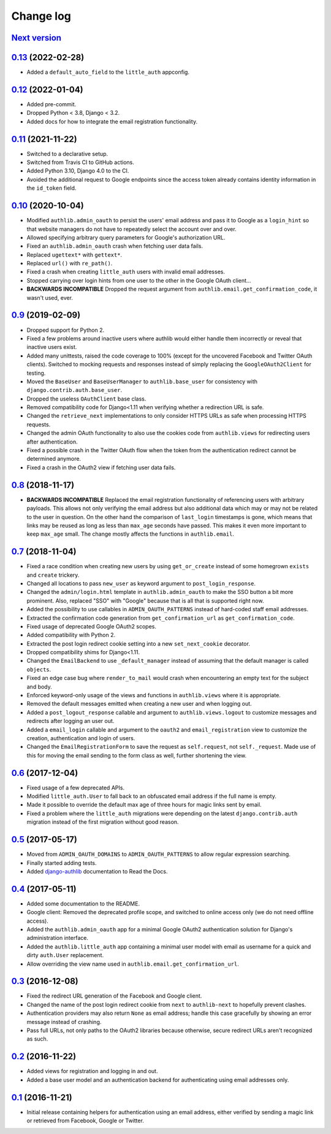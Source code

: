 ==========
Change log
==========

`Next version`_
===============

.. _Next version: https://github.com/matthiask/django-authlib/compare/0.13...main


`0.13`_ (2022-02-28)
====================

.. _0.13: https://github.com/matthiask/django-authlib/compare/0.12...0.13

- Added a ``default_auto_field`` to the ``little_auth`` appconfig.


`0.12`_ (2022-01-04)
====================

.. _0.12: https://github.com/matthiask/django-authlib/compare/0.11...0.12

- Added pre-commit.
- Dropped Python < 3.8, Django < 3.2.
- Added docs for how to integrate the email registration functionality.


`0.11`_ (2021-11-22)
====================

- Switched to a declarative setup.
- Switched from Travis CI to GitHub actions.
- Added Python 3.10, Django 4.0 to the CI.
- Avoided the additional request to Google endpoints since the access token
  already contains identity information in the ``id_token`` field.


`0.10`_ (2020-10-04)
====================

- Modified ``authlib.admin_oauth`` to persist the users' email address
  and pass it to Google as a ``login_hint`` so that website managers do
  not have to repeatedly select the account over and over.
- Allowed specifying arbitrary query parameters for Google's
  authorization URL.
- Fixed an ``authlib.admin_oauth`` crash when fetching user data fails.
- Replaced ``ugettext*`` with ``gettext*``.
- Replaced ``url()`` with ``re_path()``.
- Fixed a crash when creating ``little_auth`` users with invalid email
  addresses.
- Stopped carrying over login hints from one user to the other in the
  Google OAuth client...
- **BACKWARDS INCOMPATIBLE** Dropped the request argument from
  ``authlib.email.get_confirmation_code``, it wasn't used, ever.


`0.9`_ (2019-02-09)
===================

- Dropped support for Python 2.
- Fixed a few problems around inactive users where authlib would either
  handle them incorrectly or reveal that inactive users exist.
- Added many unittests, raised the code coverage to 100% (except for the
  uncovered Facebook and Twitter OAuth clients). Switched to mocking
  requests and responses instead of simply replacing the
  ``GoogleOAuth2Client`` for testing.
- Moved the ``BaseUser`` and ``BaseUserManager`` to
  ``authlib.base_user`` for consistency with
  ``django.contrib.auth.base_user``.
- Dropped the useless ``OAuthClient`` base class.
- Removed compatibility code for Django<1.11 when verifying whether a
  redirection URL is safe.
- Changed the ``retrieve_next`` implementations to only consider HTTPS
  URLs as safe when processing HTTPS requests.
- Changed the admin OAuth functionality to also use the cookies code
  from ``authlib.views`` for redirecting users after authentication.
- Fixed a possible crash in the Twitter OAuth flow when the token from
  the authentication redirect cannot be determined anymore.
- Fixed a crash in the OAuth2 view if fetching user data fails.


`0.8`_ (2018-11-17)
===================

- **BACKWARDS INCOMPATIBLE** Replaced the email registration
  functionality of referencing users with arbitrary payloads. This
  allows not only verifying the email address but also additional data
  which may or may not be related to the user in question. On the other
  hand the comparison of ``last_login`` timestamps is gone, which means
  that links may be reused as long as less than ``max_age`` seconds have
  passed. This makes it even more important to keep ``max_age`` small.
  The change mostly affects the functions in ``authlib.email``.


`0.7`_ (2018-11-04)
===================

- Fixed a race condition when creating new users by using
  ``get_or_create`` instead of some homegrown ``exists`` and
  ``create`` trickery.
- Changed all locations to pass ``new_user`` as keyword argument to
  ``post_login_response``.
- Changed the ``admin/login.html`` template in ``authlib.admin_oauth``
  to make the SSO button a bit more prominent. Also, replaced "SSO" with
  "Google" because that is all that is supported right now.
- Added the possibility to use callables in ``ADMIN_OAUTH_PATTERNS``
  instead of hard-coded staff email addresses.
- Extracted the confirmation code generation from
  ``get_confirmation_url`` as ``get_confirmation_code``.
- Fixed usage of deprecated Google OAuth2 scopes.
- Added compatibility with Python 2.
- Extracted the post login redirect cookie setting into a new
  ``set_next_cookie`` decorator.
- Dropped compatibility shims for Django<1.11.
- Changed the ``EmailBackend`` to use ``_default_manager`` instead of
  assuming that the default manager is called ``objects``.
- Fixed an edge case bug where ``render_to_mail`` would crash when
  encountering an empty text for the subject and body.
- Enforced keyword-only usage of the views and functions in
  ``authlib.views`` where it is appropriate.
- Removed the default messages emitted when creating a new user and when
  logging out.
- Added a ``post_logout_response`` callable and argument to
  ``authlib.views.logout`` to customize messages and redirects after
  logging an user out.
- Added a ``email_login`` callable and argument to the ``oauth2`` and
  ``email_registration`` view to customize the creation, authentication
  and login of users.
- Changed the ``EmailRegistrationForm`` to save the request as
  ``self.request``, not ``self._request``. Made use of this for moving
  the email sending to the form class as well, further shortening the
  view.


`0.6`_ (2017-12-04)
===================

- Fixed usage of a few deprecated APIs.
- Modified ``little_auth.User`` to fall back to an obfuscated email
  address if the full name is empty.
- Made it possible to override the default max age of three hours for
  magic links sent by email.
- Fixed a problem where the ``little_auth`` migrations were depending on
  the latest ``django.contrib.auth`` migration instead of the first
  migration without good reason.


`0.5`_ (2017-05-17)
===================

- Moved from ``ADMIN_OAUTH_DOMAINS`` to ``ADMIN_OAUTH_PATTERNS`` to
  allow regular expression searching.
- Finally started adding tests.
- Added django-authlib_ documentation to Read the Docs.


`0.4`_ (2017-05-11)
===================

- Added some documentation to the README.
- Google client: Removed the deprecated profile scope, and switched to
  online access only (we do not need offline access).
- Added the ``authlib.admin_oauth`` app for a minimal Google OAuth2
  authentication solution for Django's administration interface.
- Added the ``authlib.little_auth`` app containing a minimal user model
  with email as username for a quick and dirty ``auth.User``
  replacement.
- Allow overriding the view name used in
  ``authlib.email.get_confirmation_url``.


`0.3`_ (2016-12-08)
===================

- Fixed the redirect URL generation of the Facebook and Google client.
- Changed the name of the post login redirect cookie from ``next`` to
  ``authlib-next`` to hopefully prevent clashes.
- Authentication providers may also return ``None`` as email address;
  handle this case gracefully by showing an error message instead of
  crashing.
- Pass full URLs, not only paths to the OAuth2 libraries because
  otherwise, secure redirect URLs aren't recognized as such.


`0.2`_ (2016-11-22)
===================

- Added views for registration and logging in and out.
- Added a base user model and an authentication backend for
  authenticating using email addresses only.


`0.1`_ (2016-11-21)
===================

- Initial release containing helpers for authentication using an email
  address, either verified by sending a magic link or retrieved from
  Facebook, Google or Twitter.

.. _django-authlib: https://django-authlib.readthedocs.io/

.. _0.1: https://github.com/matthiask/django-authlib/commit/0e4a81c11
.. _0.2: https://github.com/matthiask/django-authlib/compare/0.1...0.2
.. _0.3: https://github.com/matthiask/django-authlib/compare/0.2...0.3
.. _0.4: https://github.com/matthiask/django-authlib/compare/0.3...0.4
.. _0.5: https://github.com/matthiask/django-authlib/compare/0.4...0.5
.. _0.6: https://github.com/matthiask/django-authlib/compare/0.5...0.6
.. _0.7: https://github.com/matthiask/django-authlib/compare/0.6...0.7
.. _0.8: https://github.com/matthiask/django-authlib/compare/0.7...0.8
.. _0.9: https://github.com/matthiask/django-authlib/compare/0.8...0.9
.. _0.10: https://github.com/matthiask/django-authlib/compare/0.9...0.10
.. _0.11: https://github.com/matthiask/django-authlib/compare/0.10...0.11
